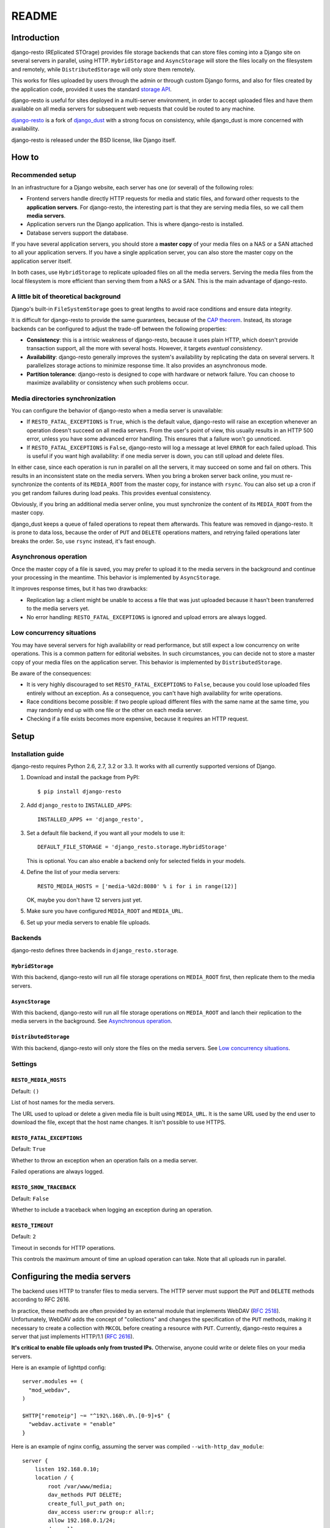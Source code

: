 README
######

Introduction
============

django-resto (REplicated STOrage) provides file storage backends that can
store files coming into a Django site on several servers in parallel, using
HTTP. ``HybridStorage`` and ``AsyncStorage`` will store the files locally on
the filesystem and remotely, while ``DistributedStorage`` will only store them
remotely.

This works for files uploaded by users through the admin or through custom
Django forms, and also for files created by the application code, provided it
uses the standard `storage API`_.

django-resto is useful for sites deployed in a multi-server environment, in
order to accept uploaded files and have them available on all media servers
for subsequent web requests that could be routed to any machine.

`django-resto`_ is a fork of `django_dust`_ with a strong focus on
consistency, while django_dust is more concerned with availability.

django-resto is released under the BSD license, like Django itself.

.. _storage API: http://docs.djangoproject.com/en/dev/ref/files/storage/
.. _django-resto: https://github.com/aaugustin/django-resto
.. _django_dust: https://github.com/isagalaev/django_dust

How to
======

Recommended setup
-----------------

In an infrastructure for a Django website, each server has one (or several) of
the following roles:

- Frontend servers handle directly HTTP requests for media and static files,
  and forward other requests to the **application servers**. For django-resto,
  the interesting part is that they are serving media files, so we call them
  **media servers**.
- Application servers run the Django application. This is where django-resto is
  installed.
- Database servers support the database.

If you have several application servers, you should store a **master copy** of
your media files on a NAS or a SAN attached to all your application servers. If
you have a single application server, you can also store the master copy on the
application server itself.

In both cases, use ``HybridStorage`` to replicate uploaded files on all the
media servers. Serving the media files from the local filesystem is more
efficient than serving them from a NAS or a SAN. This is the main advantage of
django-resto.

A little bit of theoretical background
--------------------------------------

Django's built-in ``FileSystemStorage`` goes to great lengths to avoid race
conditions and ensure data integrity.

It is difficult for django-resto to provide the same guarantees, because of the
`CAP theorem`_. Instead, its storage backends can be configured to adjust the
trade-off between the following properties:

- **Consistency**: this is a intrisic weakness of django-resto, because it uses
  plain HTTP, which doesn't provide transaction support, all the more with
  several hosts. However, it targets *eventual consistency*.
- **Availability**: django-resto generally improves the system's availability
  by replicating the data on several servers. It parallelizes storage actions
  to minimize response time. It also provides an asynchronous mode.
- **Partition tolerance**: django-resto is designed to cope with hardware or
  network failure. You can choose to maximize availability or consistency when
  such problems occur.

.. _CAP theorem: http://en.wikipedia.org/wiki/CAP_theorem

Media directories synchronization
---------------------------------

You can configure the behavior of django-resto when a media server is
unavailable:

- If ``RESTO_FATAL_EXCEPTIONS`` is ``True``, which is the default value,
  django-resto will raise an exception whenever an operation doesn't succeed on
  all media servers. From the user's point of view, this usually results in an
  HTTP 500 error, unless you have some advanced error handling. This ensures
  that a failure won't go unnoticed.
- If ``RESTO_FATAL_EXCEPTIONS`` is ``False``, django-resto will log a message
  at level ``ERROR`` for each failed upload. This is useful if you want high
  availability: if one media server is down, you can still upload and delete
  files.

In either case, since each operation is run in parallel on all the servers, it
may succeed on some and fail on others. This results in an inconsistent state
on the media servers. When you bring a broken server back online, you must
re-synchronize the contents of its ``MEDIA_ROOT`` from the master copy, for
instance with ``rsync``. You can also set up a cron if you get random failures
during load peaks. This provides eventual consistency.

Obviously, if you bring an additional media server online, you must synchronize
the content of its ``MEDIA_ROOT`` from the master copy.

django_dust keeps a queue of failed operations to repeat them afterwards. This
feature was removed in django-resto. It is prone to data loss, because the
order of ``PUT`` and ``DELETE`` operations matters, and retrying failed
operations later breaks the order. So, use ``rsync`` instead, it's fast enough.

Asynchronous operation
----------------------

Once the master copy of a file is saved, you may prefer to upload it to the
media servers in the background and continue your processing in the meantime.
This behavior is implemented by ``AsyncStorage``.

It improves response times, but it has two drawbacks:

- Replication lag: a client might be unable to access a file that was just
  uploaded because it hasn't been transferred to the media servers yet.
- No error handling: ``RESTO_FATAL_EXCEPTIONS`` is ignored and upload errors
  are always logged.

Low concurrency situations
--------------------------

You may have several servers for high availability or read performance, but
still expect a low concurrency on write operations. This is a common pattern
for editorial websites. In such circumstances, you can decide not to store a
master copy of your media files on the application server. This behavior is
implemented by ``DistributedStorage``.

Be aware of the consequences:

- It is very highly discouraged to set ``RESTO_FATAL_EXCEPTIONS`` to ``False``,
  because you could lose uploaded files entirely without an exception. As a
  consequence, you can't have high availability for write operations.
- Race conditions become possible: if two people upload different files with
  the same name at the same time, you may randomly end up with one file or the
  other on each media server.
- Checking if a file exists becomes more expensive, because it requires an HTTP
  request.

Setup
=====

Installation guide
------------------

django-resto requires Python 2.6, 2.7, 3.2 or 3.3. It works with all currently
supported versions of Django.

1.  Download and install the package from PyPI::

        $ pip install django-resto

2.  Add ``django_resto`` to ``INSTALLED_APPS``::

        INSTALLED_APPS += 'django_resto',

3.  Set a default file backend, if you want all your models to use it::

        DEFAULT_FILE_STORAGE = 'django_resto.storage.HybridStorage'

    This is optional. You can also enable a backend only for selected fields
    in your models.

4.  Define the list of your media servers::

        RESTO_MEDIA_HOSTS = ['media-%02d:8080' % i for i in range(12)]

    OK, maybe you don't have 12 servers just yet.

5.  Make sure you have configured ``MEDIA_ROOT`` and ``MEDIA_URL``.

6.  Set up your media servers to enable file uploads.

Backends
--------

django-resto defines three backends in ``django_resto.storage``.

``HybridStorage``
.................

With this backend, django-resto will run all file storage operations on
``MEDIA_ROOT`` first, then replicate them to the media servers.

``AsyncStorage``
.................

With this backend, django-resto will run all file storage operations on
``MEDIA_ROOT`` and lanch their replication to the media servers in the
background. See `Asynchronous operation`_.

``DistributedStorage``
......................

With this backend, django-resto will only store the files on the media servers.
See `Low concurrency situations`_.

Settings
--------

``RESTO_MEDIA_HOSTS``
.....................

Default: ``()``

List of host names for the media servers.

The URL used to upload or delete a given media file is built using
``MEDIA_URL``. It is the same URL used by the end user to download the file,
except that the host name changes. It isn't possible to use HTTPS.

``RESTO_FATAL_EXCEPTIONS``
..........................

Default: ``True``

Whether to throw an exception when an operation fails on a media server.

Failed operations are always logged.

``RESTO_SHOW_TRACEBACK``
........................

Default: ``False``

Whether to include a traceback when logging an exception during an operation.

``RESTO_TIMEOUT``
.................

Default: ``2``

Timeout in seconds for HTTP operations.

This controls the maximum amount of time an upload operation can take. Note
that all uploads run in parallel.

Configuring the media servers
=============================

The backend uses HTTP to transfer files to media servers. The HTTP server must
support the ``PUT`` and ``DELETE`` methods according to RFC 2616.

In practice, these methods are often provided by an external module that
implements WebDAV (`RFC 2518`_). Unfortunately, WebDAV adds the concept of
"collections" and changes the specification of the ``PUT`` methods, making it
necessary to create a collection with ``MKCOL`` before creating a resource with
``PUT``. Currently, django-resto requires a server that just implements
HTTP/1.1 (`RFC 2616`_).

**It's critical to enable file uploads only from trusted IPs.** Otherwise,
anyone could write or delete files on your media servers.

Here is an example of lighttpd config::

    server.modules += (
      "mod_webdav",
    )

    $HTTP["remoteip"] ~= "^192\.168\.0\.[0-9]+$" {
      "webdav.activate = "enable"
    }

Here is an example of nginx config, assuming the server was compiled
``--with-http_dav_module``::

    server {
        listen 192.168.0.10;
        location / {
            root /var/www/media;
            dav_methods PUT DELETE;
            create_full_put_path on;
            dav_access user:rw group:r all:r;
            allow 192.168.0.1/24;
            deny all;
        }
    }

.. _RFC 2518: http://www.rfc-editor.org/rfc/rfc2518.txt
.. _RFC 2616: http://www.rfc-editor.org/rfc/rfc2616.txt
